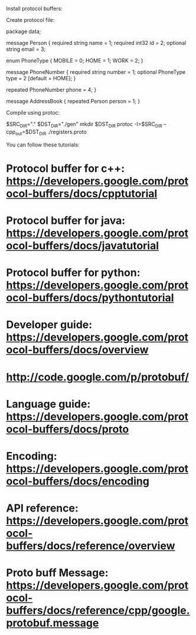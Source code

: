 Install protocol buffers:

 # apt-get install libprotobuf-dev libprotobuf7 libprotoc-dev libprotoc7 protobuf-compiler python-protobuf libprotobuf-c0 libprotobuf-c0-dev protobuf-c-compiler libprotobuf-java python-protobuf.socketrpc

Create protocol file:

 package data;

 message Person {
         required string name = 1;
         required int32 id = 2;
         optional string email = 3;

         enum PhoneType {
              MOBILE = 0;
              HOME = 1;
              WORK = 2;
         }

         message PhoneNumber {
                 required string number = 1;
                 optional PhoneType type = 2 [default = HOME];
         }

         repeated PhoneNumber phone = 4;
 }

 message AddressBook {
         repeated Person person = 1;
 }

Compile using protoc:

 $SRC_DIR="."
 $DST_DIR="./gen"
 mkdir $DST_DIR
 protoc -I=$SRC_DIR --cpp_out=$DST_DIR ./registers.proto

You can follow these tutorials:

* Protocol buffer for c++: https://developers.google.com/protocol-buffers/docs/cpptutorial
* Protocol buffer for java: https://developers.google.com/protocol-buffers/docs/javatutorial
* Protocol buffer for python: https://developers.google.com/protocol-buffers/docs/pythontutorial
* Developer guide: https://developers.google.com/protocol-buffers/docs/overview
* http://code.google.com/p/protobuf/
* Language guide: https://developers.google.com/protocol-buffers/docs/proto
* Encoding: https://developers.google.com/protocol-buffers/docs/encoding
* API reference: https://developers.google.com/protocol-buffers/docs/reference/overview
* Proto buff Message: https://developers.google.com/protocol-buffers/docs/reference/cpp/google.protobuf.message
